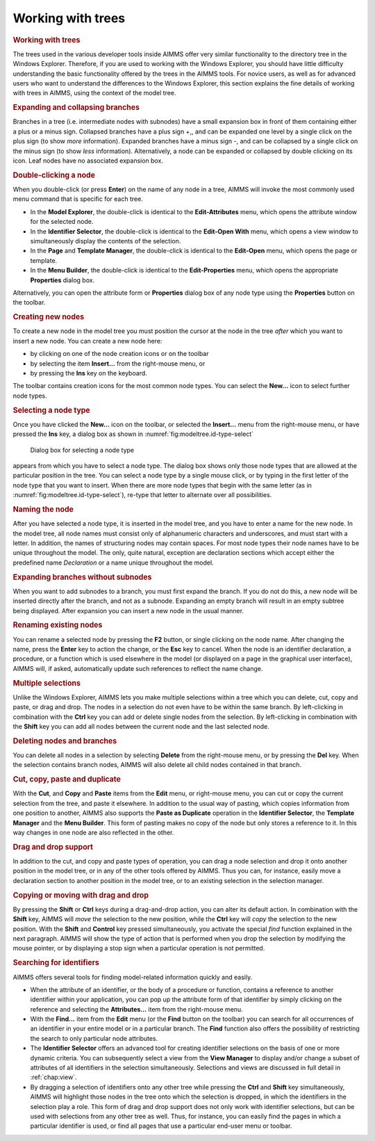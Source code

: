 .. _sec:model.trees:

Working with trees
==================

.. rubric:: Working with trees

The trees used in the various developer tools inside AIMMS offer very
similar functionality to the directory tree in the Windows Explorer.
Therefore, if you are used to working with the Windows Explorer, you
should have little difficulty understanding the basic functionality
offered by the trees in the AIMMS tools. For novice users, as well as
for advanced users who want to understand the differences to the Windows
Explorer, this section explains the fine details of working with trees
in AIMMS, using the context of the model tree.

.. rubric:: Expanding and collapsing branches

Branches in a tree (i.e. intermediate nodes with subnodes) have a small
expansion box in front of them containing either a plus or a minus sign.
Collapsed branches have a plus sign +,, and can be expanded one level by
a single click on the plus sign (to show *more* information). Expanded
branches have a minus sign -, and can be collapsed by a single click on
the minus sign (to show *less* information). Alternatively, a node can
be expanded or collapsed by double clicking on its icon. Leaf nodes have
no associated expansion box.

.. rubric:: Double-clicking a node

When you double-click (or press **Enter**) on the name of any node in a
tree, AIMMS will invoke the most commonly used menu command that is
specific for each tree.

-  In the **Model Explorer**, the double-click is identical to the
   **Edit-Attributes** menu, which opens the attribute window for the
   selected node.

-  In the **Identifier Selector**, the double-click is identical to the
   **Edit-Open With** menu, which opens a view window to simultaneously
   display the contents of the selection.

-  In the **Page** and **Template Manager**, the double-click is
   identical to the **Edit-Open** menu, which opens the page or
   template.

-  In the **Menu Builder**, the double-click is identical to the
   **Edit-Properties** menu, which opens the appropriate **Properties**
   dialog box.

Alternatively, you can open the attribute form or **Properties** dialog
box of any node type using the **Properties** button |prop| on the
toolbar.

.. rubric:: Creating new nodes

To create a new node in the model tree you must position the cursor at
the node in the tree *after* which you want to insert a new node. You
can create a new node here:

-  by clicking on one of the node creation icons |nod-cre1| or
   |nod-cre2| on the toolbar

-  by selecting the item **Insert...** from the right-mouse menu, or

-  by pressing the **Ins** key on the keyboard.

The toolbar contains creation icons for the most common node types. You
can select the **New...** icon |new-unkn| to select further node types.

.. rubric:: Selecting a node type

Once you have clicked the **New...** icon |new-unkn| on the toolbar, or
selected the **Insert...** menu from the right-mouse menu, or have
pressed the **Ins** key, a dialog box as shown in
:numref:`fig:modeltree.id-type-select`

.. figure:: ins-node-new.png
   :alt: Dialog box for selecting a node type
   :name: fig:modeltree.id-type-select

   Dialog box for selecting a node type

appears from which you have to select a node type. The dialog box shows
only those node types that are allowed at the particular position in the
tree. You can select a node type by a single mouse click, or by typing
in the first letter of the node type that you want to insert. When there
are more node types that begin with the same letter (as in
:numref:`fig:modeltree.id-type-select`), re-type that letter to
alternate over all possibilities.

.. rubric:: Naming the node

After you have selected a node type, it is inserted in the model tree,
and you have to enter a name for the new node. In the model tree, all
node names must consist only of alphanumeric characters and underscores,
and must start with a letter. In addition, the names of structuring
nodes may contain spaces. For most node types their node names have to
be unique throughout the model. The only, quite natural, exception are
declaration sections which accept either the predefined name
*Declaration* or a name unique throughout the model.

.. rubric:: Expanding branches without subnodes

When you want to add subnodes to a branch, you must first expand the
branch. If you do not do this, a new node will be inserted directly
after the branch, and not as a subnode. Expanding an empty branch will
result in an empty subtree being displayed. After expansion you can
insert a new node in the usual manner.

.. rubric:: Renaming existing nodes

You can rename a selected node by pressing the **F2** button, or single
clicking on the node name. After changing the name, press the **Enter**
key to action the change, or the **Esc** key to cancel. When the node is
an identifier declaration, a procedure, or a function which is used
elsewhere in the model (or displayed on a page in the graphical user
interface), AIMMS will, if asked, automatically update such references
to reflect the name change.

.. rubric:: Multiple selections

Unlike the Windows Explorer, AIMMS lets you make multiple selections
within a tree which you can delete, cut, copy and paste, or drag and
drop. The nodes in a selection do not even have to be within the same
branch. By left-clicking in combination with the **Ctrl** key you can
add or delete single nodes from the selection. By left-clicking in
combination with the **Shift** key you can add all nodes between the
current node and the last selected node.

.. rubric:: Deleting nodes and branches

You can delete all nodes in a selection by selecting **Delete** from the
right-mouse menu, or by pressing the **Del** key. When the selection
contains branch nodes, AIMMS will also delete all child nodes contained
in that branch.

.. rubric:: Cut, copy, paste and duplicate

With the **Cut**, and **Copy** and **Paste** items from the **Edit**
menu, or right-mouse menu, you can cut or copy the current selection
from the tree, and paste it elsewhere. In addition to the usual way of
pasting, which copies information from one position to another, AIMMS
also supports the **Paste as Duplicate** operation in the **Identifier
Selector**, the **Template Manager** and the **Menu Builder**. This form
of pasting makes no copy of the node but only stores a reference to it.
In this way changes in one node are also reflected in the other.

.. rubric:: Drag and drop support

In addition to the cut, and copy and paste types of operation, you can
drag a node selection and drop it onto another position in the model
tree, or in any of the other tools offered by AIMMS. Thus you can, for
instance, easily move a declaration section to another position in the
model tree, or to an existing selection in the selection manager.

.. rubric:: Copying or moving with drag and drop

By pressing the **Shift** or **Ctrl** keys during a drag-and-drop
action, you can alter its default action. In combination with the
**Shift** key, AIMMS will *move* the selection to the new position,
while the **Ctrl** key will *copy* the selection to the new position.
With the **Shift** and **Control** key pressed simultaneously, you
activate the special *find* function explained in the next paragraph.
AIMMS will show the type of action that is performed when you drop the
selection by modifying the mouse pointer, or by displaying a stop sign
when a particular operation is not permitted.

.. rubric:: Searching for identifiers

AIMMS offers several tools for finding model-related information quickly
and easily.

-  When the attribute of an identifier, or the body of a procedure or
   function, contains a reference to another identifier within your
   application, you can pop up the attribute form of that identifier by
   simply clicking on the reference and selecting the **Attributes...**
   item from the right-mouse menu.

-  With the **Find...** item from the **Edit** menu (or the **Find**
   button |find| on the toolbar) you can search for all occurrences
   of an identifier in your entire model or in a particular branch. The
   **Find** function also offers the possibility of restricting the
   search to only particular node attributes.

-  The **Identifier Selector** offers an advanced tool for creating
   identifier selections on the basis of one or more dynamic criteria.
   You can subsequently select a view from the **View Manager** to
   display and/or change a subset of attributes of all identifiers in
   the selection simultaneously. Selections and views are discussed in
   full detail in :ref:`chap:view`.

-  By dragging a selection of identifiers onto any other tree while
   pressing the **Ctrl** and **Shift** key simultaneously, AIMMS will
   highlight those nodes in the tree onto which the selection is
   dropped, in which the identifiers in the selection play a role. This
   form of drag and drop support does not only work with identifier
   selections, but can be used with selections from any other tree as
   well. Thus, for instance, you can easily find the pages in which a
   particular identifier is used, or find all pages that use a
   particular end-user menu or toolbar.

.. |prop| image:: prop.png

.. |nod-cre1| image:: nod-cre1.png

.. |new-unkn| image:: new-unkn.png

.. |find| image:: find.png

.. |nod-cre2| image:: nod-cre2.png


